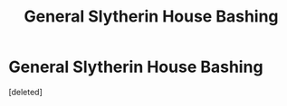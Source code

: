 #+TITLE: General Slytherin House Bashing

* General Slytherin House Bashing
:PROPERTIES:
:Score: 1
:DateUnix: 1603039640.0
:DateShort: 2020-Oct-18
:FlairText: Request
:END:
[deleted]

